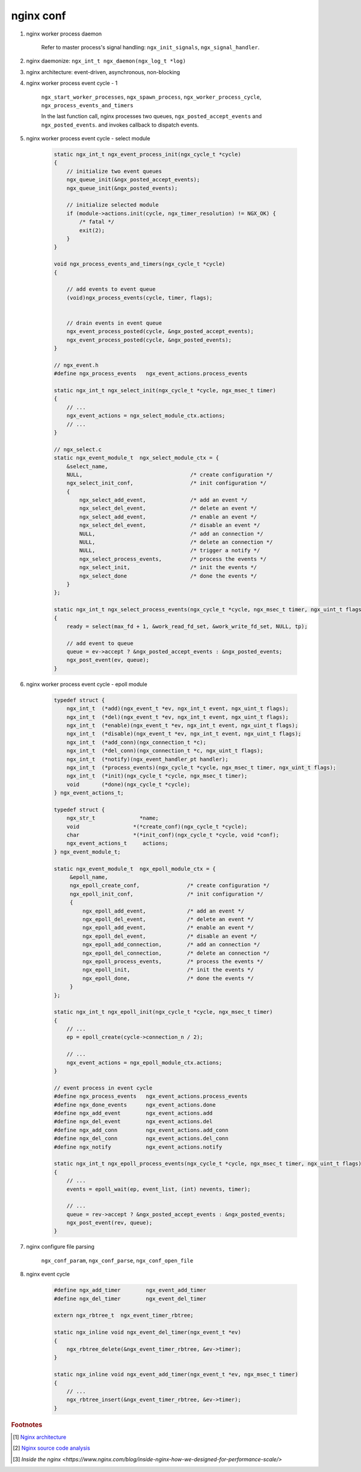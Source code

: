 **********
nginx conf
**********

#. nginx worker process daemon
   
    Refer to master process's signal handling: ``ngx_init_signals``, ``ngx_signal_handler``.

#. nginx daemonize: ``ngx_int_t ngx_daemon(ngx_log_t *log)``
#. nginx architecture: event-driven, asynchronous, non-blocking

#. nginx worker process event cycle - 1
   
    ``ngx_start_worker_processes``, ``ngx_spawn_process``, 
    ``ngx_worker_process_cycle``, ``ngx_process_events_and_timers``

    In the last function call, nginx processes two queues, ``ngx_posted_accept_events`` and ``ngx_posted_events``.
    and invokes callback to dispatch events. 

#. nginx worker process event cycle - select module

    .. code-block:: c

        static ngx_int_t ngx_event_process_init(ngx_cycle_t *cycle)
        {
            // initialize two event queues
            ngx_queue_init(&ngx_posted_accept_events);
            ngx_queue_init(&ngx_posted_events);
        
            // initialize selected module
            if (module->actions.init(cycle, ngx_timer_resolution) != NGX_OK) {
                /* fatal */
                exit(2);
            }
        }

        void ngx_process_events_and_timers(ngx_cycle_t *cycle)
        {
        
            // add events to event queue
            (void)ngx_process_events(cycle, timer, flags);
        
        
            // drain events in event queue
            ngx_event_process_posted(cycle, &ngx_posted_accept_events);
            ngx_event_process_posted(cycle, &ngx_posted_events);
        }

        // ngx_event.h
        #define ngx_process_events   ngx_event_actions.process_events

        static ngx_int_t ngx_select_init(ngx_cycle_t *cycle, ngx_msec_t timer)
        {
            // ...
            ngx_event_actions = ngx_select_module_ctx.actions;
            // ...
        }

        // ngx_select.c
        static ngx_event_module_t  ngx_select_module_ctx = {
            &select_name,
            NULL,                                  /* create configuration */
            ngx_select_init_conf,                  /* init configuration */
            {
                ngx_select_add_event,              /* add an event */
                ngx_select_del_event,              /* delete an event */
                ngx_select_add_event,              /* enable an event */
                ngx_select_del_event,              /* disable an event */
                NULL,                              /* add an connection */
                NULL,                              /* delete an connection */
                NULL,                              /* trigger a notify */
                ngx_select_process_events,         /* process the events */
                ngx_select_init,                   /* init the events */
                ngx_select_done                    /* done the events */
            }
        };

        static ngx_int_t ngx_select_process_events(ngx_cycle_t *cycle, ngx_msec_t timer, ngx_uint_t flags)
        {
            ready = select(max_fd + 1, &work_read_fd_set, &work_write_fd_set, NULL, tp);
        
            // add event to queue   
            queue = ev->accept ? &ngx_posted_accept_events : &ngx_posted_events;
            ngx_post_event(ev, queue);
        }

#. nginx worker process event cycle - epoll module
   
    .. code-block:: c

        typedef struct {
            ngx_int_t  (*add)(ngx_event_t *ev, ngx_int_t event, ngx_uint_t flags);
            ngx_int_t  (*del)(ngx_event_t *ev, ngx_int_t event, ngx_uint_t flags);
            ngx_int_t  (*enable)(ngx_event_t *ev, ngx_int_t event, ngx_uint_t flags);
            ngx_int_t  (*disable)(ngx_event_t *ev, ngx_int_t event, ngx_uint_t flags);
            ngx_int_t  (*add_conn)(ngx_connection_t *c);
            ngx_int_t  (*del_conn)(ngx_connection_t *c, ngx_uint_t flags);
            ngx_int_t  (*notify)(ngx_event_handler_pt handler);
            ngx_int_t  (*process_events)(ngx_cycle_t *cycle, ngx_msec_t timer, ngx_uint_t flags);
            ngx_int_t  (*init)(ngx_cycle_t *cycle, ngx_msec_t timer);
            void       (*done)(ngx_cycle_t *cycle);
        } ngx_event_actions_t;

        typedef struct {
            ngx_str_t              *name;
            void                 *(*create_conf)(ngx_cycle_t *cycle);
            char                 *(*init_conf)(ngx_cycle_t *cycle, void *conf);
            ngx_event_actions_t     actions;
        } ngx_event_module_t;

        static ngx_event_module_t  ngx_epoll_module_ctx = {
             &epoll_name,
             ngx_epoll_create_conf,               /* create configuration */
             ngx_epoll_init_conf,                 /* init configuration */
             {
                 ngx_epoll_add_event,             /* add an event */
                 ngx_epoll_del_event,             /* delete an event */
                 ngx_epoll_add_event,             /* enable an event */
                 ngx_epoll_del_event,             /* disable an event */
                 ngx_epoll_add_connection,        /* add an connection */
                 ngx_epoll_del_connection,        /* delete an connection */
                 ngx_epoll_process_events,        /* process the events */
                 ngx_epoll_init,                  /* init the events */
                 ngx_epoll_done,                  /* done the events */
             }
        };
        
        static ngx_int_t ngx_epoll_init(ngx_cycle_t *cycle, ngx_msec_t timer)
        {
            // ...
            ep = epoll_create(cycle->connection_n / 2);

            // ...       
            ngx_event_actions = ngx_epoll_module_ctx.actions;
        }

        // event process in event cycle
        #define ngx_process_events   ngx_event_actions.process_events
        #define ngx_done_events      ngx_event_actions.done
        #define ngx_add_event        ngx_event_actions.add
        #define ngx_del_event        ngx_event_actions.del
        #define ngx_add_conn         ngx_event_actions.add_conn
        #define ngx_del_conn         ngx_event_actions.del_conn
        #define ngx_notify           ngx_event_actions.notify

        static ngx_int_t ngx_epoll_process_events(ngx_cycle_t *cycle, ngx_msec_t timer, ngx_uint_t flags)
        {
            // ...
            events = epoll_wait(ep, event_list, (int) nevents, timer);

            // ...
            queue = rev->accept ? &ngx_posted_accept_events : &ngx_posted_events;
            ngx_post_event(rev, queue);
        }

#. nginx configure file parsing
   
    ``ngx_conf_param``, ``ngx_conf_parse``, ``ngx_conf_open_file``


#. nginx event cycle
   
    .. code-block:: c
   
        #define ngx_add_timer        ngx_event_add_timer
        #define ngx_del_timer        ngx_event_del_timer

        extern ngx_rbtree_t  ngx_event_timer_rbtree;

        static ngx_inline void ngx_event_del_timer(ngx_event_t *ev)
        {
            ngx_rbtree_delete(&ngx_event_timer_rbtree, &ev->timer);
        }
        
        static ngx_inline void ngx_event_add_timer(ngx_event_t *ev, ngx_msec_t timer)
        {
            // ...
            ngx_rbtree_insert(&ngx_event_timer_rbtree, &ev->timer);
        }


.. rubric:: Footnotes

.. [#] `Nginx architecture <https://www.ashnik.com/nginx-architecture-an-insight-part-1/>`_
.. [#] `Nginx source code analysis <https://github.com/suraj-bk/nginx>`_
.. [#] `Inside the nginx <https://www.nginx.com/blog/inside-nginx-how-we-designed-for-performance-scale/>`
